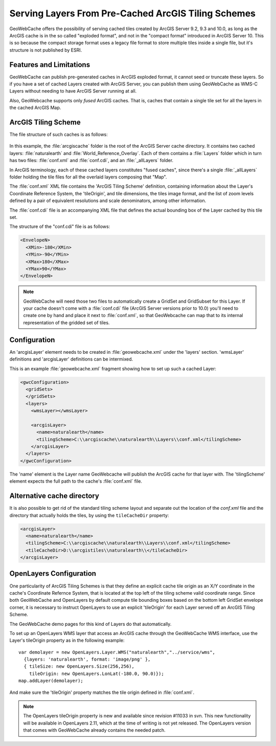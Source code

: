 .. _configuration.layers.arcgistilingschemes:


Serving Layers From Pre-Cached ArcGIS Tiling Schemes
====================================================

GeoWebCache offers the possibility of serving cached tiles created by ArcGIS Server 9.2, 9.3 and 10.0, as long as the ArcGIS cache is in the so called "exploded format", and not in the "compact format" introduced in ArcGIS Server 10. This is so because the compact storage format uses a legacy file format to store multiple tiles inside a single file, but it's structure is not published by ESRI.

Features and Limitations
------------------------
GeoWebCache can publish pre-generated caches in ArcGIS exploded format, it cannot seed or truncate these layers. So if you have a set of cached Layers created with ArcGIS Server, you can publish them using GeoWebCache as WMS-C Layers without needing to have ArcGIS Server running at all.

Also, GeoWebcache supports only `fused` ArcGIS caches. That is, caches that contain a single tile set for all the layers in the cached ArcGIS Map.

ArcGIS Tiling Scheme
--------------------

The file structure of such caches is as follows:

.. figure:: arcgis_tiling_scheme_structure.png
   :align: center

In this example, the :file:`arcgiscache` folder is the root of the ArcGIS Server cache directory. It contains two cached layers: :file:`naturalearth` and :file:`World_Reference_Overlay`. Each of them contains a :file:`Layers` folder which in turn has two files: :file:`conf.xml` and :file:`conf.cdi`, and an :file:`_allLayers` folder.

In ArcGIS terminology, each of these cached layers constitutes "fused caches", since there's a single :file:`_allLayers` folder holding the tile files for all the overlaid layers composing that "Map".

The :file:`conf.xml` XML file contains the 'ArcGIS Tiling Scheme' definition, containing information about the Layer's Coordinate Reference System, the 'tileOrigin', and tile dimensions, the tiles image format, and the list of zoom levels defined by a pair of equivalent resolutions and scale denominators, among other information.

The :file:`conf.cdi` file is an accompanying XML file that defines the actual bounding box of the Layer cached by this tile set.

The structure of the "conf.cdi" file is as follows:

.. code-block:: xml

  <EnvelopeN>
    <XMin>-180</XMin>
    <YMin>-90</YMin>
    <XMax>180</XMax>
    <YMax>90</YMax>
  </EnvelopeN>

.. note:: GeoWebCache will need those two files to automatically create a GridSet and GridSubset for this Layer. If your cache doesn't come with a :file:`conf.cdi` file (ArcGIS Server versions prior to 10.0) you'll need to create one by hand and place it next to :file:`conf.xml`, so that GeoWebcache can map that to its internal representation of the gridded set of tiles.

Configuration
-------------
An 'arcgisLayer' element needs to be created in :file:`geowebcache.xml` under the 'layers' section. 'wmsLayer' definitions and 'arcgisLayer' definitions can be intermixed.

This is an example :file:`geowebcache.xml` fragment showing how to set up such a cached Layer:

.. code-block:: xml

  <gwcConfiguration>
    <gridSets>
    </gridSets>
    <layers>
      <wmsLayer></wmsLayer>
  
      <arcgisLayer>
        <name>naturalearth</name>
        <tilingScheme>C:\\arcgiscache\\naturalearth\\Layers\\conf.xml</tilingScheme>
      </arcgisLayer>
    </layers>
  </gwcConfiguration>

The 'name' element is the Layer name GeoWebcache will publish the ArcGIS cache for that layer with.
The 'tilingScheme' element expects the full path to the cache's :file:`conf.xml` file.

Alternative cache directory
---------------------------
It is also possible to get rid of the standard tiling scheme layout and separate out the location of the `conf.xml` file and the directory that actually holds the tiles, by using the ``tileCacheDir`` property:

.. code-block:: xml

      <arcgisLayer>
        <name>naturalearth</name>
        <tilingScheme>C:\\arcgiscache\\naturalearth\\Layers\\conf.xml</tilingScheme>
        <tileCacheDir>D:\\arcgistiles\\naturalearth\\</tileCacheDir>
      </arcgisLayer>

OpenLayers Configuration
------------------------

One particularity of ArcGIS Tiling Schemes is that they define an explicit cache tile origin as an X/Y coordinate in the cache's Coordinate Refernce System, that is located at the top left of the tiling scheme valid coordinate range. Since both GeoWebCache and OpenLayers by default compute tile bounding boxes based on the bottom left GridSet envelope corner, it is necessary to instruct OpenLayers to use an explicit 'tileOrigin' for each Layer served off an ArcGIS Tiling Scheme.

The GeoWebCache demo pages for this kind of Layers do that automatically.

To set up an OpenLayers WMS layer that access an ArcGIS cache through the GeoWebCache WMS interface, use the Layer's tileOrigin property as in the following example::

  var demolayer = new OpenLayers.Layer.WMS("naturalearth","../service/wms",
    {layers: 'naturalearth', format: 'image/png' },
    { tileSize: new OpenLayers.Size(256,256), 
      tileOrigin: new OpenLayers.LonLat(-180.0, 90.0)});
  map.addLayer(demolayer);

And make sure the 'tileOrigin' property matches the tile origin defined in :file:`conf.xml`.

.. note:: The OpenLayers tileOrigin property is new and available since revision #11033 in svn. This new functionality will be available in OpenLayers 2.11, which at the time of writing is not yet released. The OpenLayers version that comes with GeoWebCache already contains the needed patch.

